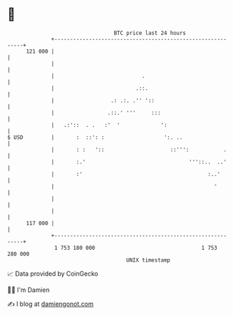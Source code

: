 * 👋

#+begin_example
                                     BTC price last 24 hours                    
                 +------------------------------------------------------------+ 
         121 000 |                                                            | 
                 |                                                            | 
                 |                            .                               | 
                 |                          .::.                              | 
                 |                  .: .:. .'' '::                            | 
                 |                 .::.' '''     :::                          | 
                 |   .:'::  . .   :'  '             ':                        | 
   $ USD         |       :  ::': :                   ':. ..                   | 
                 |       : :   '::                     ::''':           .     | 
                 |       :.'                                 '''::..  ..'     | 
                 |       :'                                        :..'       | 
                 |                                                   '        | 
                 |                                                            | 
                 |                                                            | 
         117 000 |                                                            | 
                 +------------------------------------------------------------+ 
                  1 753 180 000                                  1 753 280 000  
                                         UNIX timestamp                         
#+end_example
📈 Data provided by CoinGecko

🧑‍💻 I'm Damien

✍️ I blog at [[https://www.damiengonot.com][damiengonot.com]]
